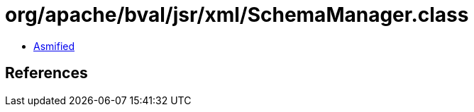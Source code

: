 = org/apache/bval/jsr/xml/SchemaManager.class

 - link:SchemaManager-asmified.java[Asmified]

== References

